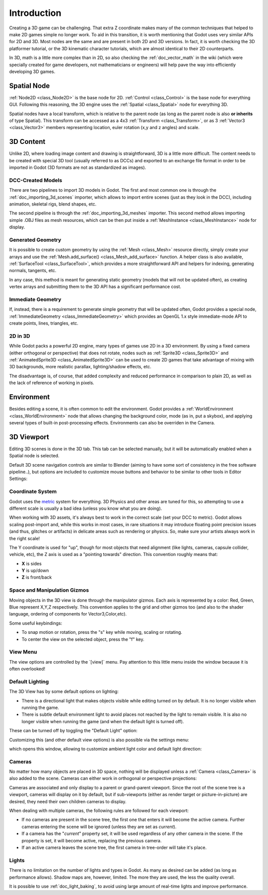 .. _doc_introduction:

Introduction
============

Creating a 3D game can be challenging. That extra Z coordinate makes
many of the common techniques that helped to make 2D games simple no
longer work. To aid in this transition, it is worth mentioning that
Godot uses very similar APIs for 2D and 3D. Most nodes are the same and
are present in both 2D and 3D versions. In fact, it is worth checking
the 3D platformer tutorial, or the 3D kinematic character tutorials,
which are almost identical to their 2D counterparts.

In 3D, math is a little more complex than in 2D, so also checking the
:ref:`doc_vector_math` in the wiki (which were specially created for game
developers, not mathematicians or engineers) will help pave the way into
efficiently developing 3D games.

Spatial Node
~~~~~~~~~~~~

:ref:`Node2D <class_Node2D>` is
the base node for 2D.
:ref:`Control <class_Control>` is
the base node for everything GUI. Following this reasoning, the 3D
engine uses the
:ref:`Spatial <class_Spatial>`
node for everything 3D.

.. image:: /img/tuto_3d1.png

Spatial nodes have a local transform, which is relative to the parent
node (as long as the parent node is also **or inherits** of type
Spatial). This transform can be accessed as a 4x3
:ref:`Transform <class_Transform>`,
or as 3
:ref:`Vector3 <class_Vector3>`
members representing location, euler rotation (x,y and z angles) and
scale.

.. image:: /img/tuto_3d2.png

3D Content
~~~~~~~~~~

Unlike 2D, where loading image content and drawing is straightforward,
3D is a little more difficult. The content needs to be created with
special 3D tool (usually referred to as DCCs) and exported to an
exchange file format in order to be imported in Godot (3D formats are
not as standardized as images).

DCC-Created Models
------------------

There are two pipelines to import 3D models in Godot. The first and most
common one is through the :ref:`doc_importing_3d_scenes` importer, which allows to import
entire scenes (just as they look in the DCC), including animation,
skeletal rigs, blend shapes, etc.

The second pipeline is through the :ref:`doc_importing_3d_meshes` importer. This
second method allows importing simple .OBJ files as mesh resources,
which can be then put inside a
:ref:`MeshInstance <class_MeshInstance>`
node for display.

Generated Geometry
------------------

It is possible to create custom geometry by using the
:ref:`Mesh <class_Mesh>` resource
directly, simply create your arrays and use the
:ref:`Mesh.add_surface() <class_Mesh_add_surface>`
function. A helper class is also available,
:ref:`SurfaceTool <class_SurfaceTool>`,
which provides a more straightforward API and helpers for indexing,
generating normals, tangents, etc.

In any case, this method is meant for generating static geometry (models
that will not be updated often), as creating vertex arrays and
submitting them to the 3D API has a significant performance cost.

Immediate Geometry
------------------

If, instead, there is a requirement to generate simple geometry that
will be updated often, Godot provides a special node,
:ref:`ImmediateGeometry <class_ImmediateGeometry>`
which provides an OpenGL 1.x style immediate-mode API to create points,
lines, triangles, etc.

2D in 3D
--------

While Godot packs a powerful 2D engine, many types of games use 2D in a
3D environment. By using a fixed camera (either orthogonal or
perspective) that does not rotate, nodes such as
:ref:`Sprite3D <class_Sprite3D>`
and
:ref:`AnimatedSprite3D <class_AnimatedSprite3D>`
can be used to create 2D games that take advantage of mixing with 3D
backgrounds, more realistic parallax, lighting/shadow effects, etc.

The disadvantage is, of course, that added complexity and reduced
performance in comparison to plain 2D, as well as the lack of reference
of working in pixels.

Environment
~~~~~~~~~~~

Besides editing a scene, it is often common to edit the environment.
Godot provides a
:ref:`WorldEnvironment <class_WorldEnvironment>`
node that allows changing the background color, mode (as in, put a
skybox), and applying several types of built-in post-processing effects.
Environments can also be overriden in the Camera.

3D Viewport
~~~~~~~~~~~

Editing 3D scenes is done in the 3D tab. This tab can be selected
manually, but it will be automatically enabled when a Spatial node is
selected.

.. image:: /img/tuto_3d3.png

Default 3D scene navigation controls are similar to Blender (aiming to
have some sort of consistency in the free software pipeline..), but
options are included to customize mouse buttons and behavior to be
similar to other tools in Editor Settings:

.. image:: /img/tuto_3d4.png

Coordinate System
-----------------

Godot uses the `metric <http://en.wikipedia.org/wiki/Metric_system>`__
system for everything. 3D Physics and other areas are tuned for this, so
attempting to use a different scale is usually a bad idea (unless you
know what you are doing).

When working with 3D assets, it's always best to work in the correct
scale (set your DCC to metric). Godot allows scaling post-import and,
while this works in most cases, in rare situations it may introduce
floating point precision issues (and thus, glitches or artifacts) in
delicate areas such as rendering or physics. So, make sure your artists
always work in the right scale!

The Y coordinate is used for "up", though for most objects that need
alignment (like lights, cameras, capsule collider, vehicle, etc), the Z
axis is used as a "pointing towards" direction. This convention roughly
means that:

-  **X** is sides
-  **Y** is up/down
-  **Z** is front/back

Space and Manipulation Gizmos
-----------------------------

Moving objects in the 3D view is done through the manipulator gizmos.
Each axis is represented by a color: Red, Green, Blue represent X,Y,Z
respectively. This convention applies to the grid and other gizmos too
(and also to the shader language, ordering of components for
Vector3,Color,etc).

.. image:: /img/tuto_3d5.png

Some useful keybindings:

-  To snap motion or rotation, press the "s" key while moving, scaling
   or rotating.
-  To center the view on the selected object, press the "f" key.

View Menu
---------

The view options are controlled by the \`[view]\` menu. Pay attention to
this little menu inside the window because it is often overlooked!

.. image:: /img/tuto_3d6.png

Default Lighting
----------------

The 3D View has by some default options on lighting:

-  There is a directional light that makes objects visible while editing
   turned on by default. It is no longer visible when running the game.
-  There is subtle default environment light to avoid places not reached
   by the light to remain visible. It is also no longer visible when
   running the game (and when the default light is turned off).

These can be turned off by toggling the "Default Light" option:

.. image:: /img/tuto_3d8.png

Customizing this (and other default view options) is also possible via
the settings menu:

.. image:: /img/tuto_3d7.png

which opens this window, allowing to customize ambient light color and
default light direction:

.. image:: /img/tuto_3d9.png

Cameras
-------

No matter how many objects are placed in 3D space, nothing will be
displayed unless a
:ref:`Camera <class_Camera>` is
also added to the scene. Cameras can either work in orthogonal or
perspective projections:

.. image:: /img/tuto_3d10.png

Cameras are associated and only display to a parent or grand-parent
viewport. Since the root of the scene tree is a viewport, cameras will
display on it by default, but if sub-viewports (either as render target
or picture-in-picture) are desired, they need their own children cameras
to display.

.. image:: /img/tuto_3d11.png

When dealing with multiple cameras, the following rules are followed for
each viewport:

-  If no cameras are present in the scene tree, the first one that
   enters it will become the active camera. Further cameras entering the
   scene will be ignored (unless they are set as *current*).
-  If a camera has the "*current*" property set, it will be used
   regardless of any other camera in the scene. If the property is set,
   it will become active, replacing the previous camera.
-  If an active camera leaves the scene tree, the first camera in
   tree-order will take it's place.

Lights
------

There is no limitation on the number of lights and types in Godot. As
many as desired can be added (as long as performance allows). Shadow
maps are, however, limited. The more they are used, the less the quality
overall.

It is possible to use :ref:`doc_light_baking`, to avoid using large amount of
real-time lights and improve performance.



